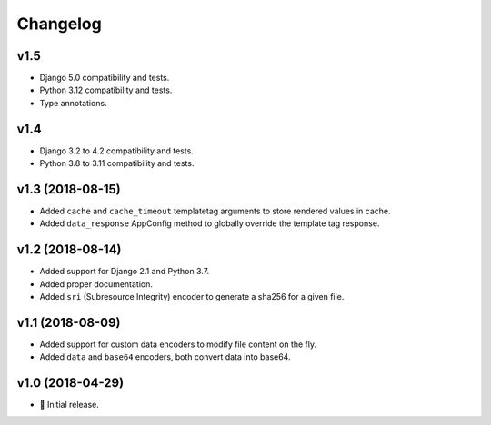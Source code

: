 =========
Changelog
=========

v1.5
====

- Django 5.0 compatibility and tests.
- Python 3.12 compatibility and tests.
- Type annotations.

v1.4
====

- Django 3.2 to 4.2 compatibility and tests.
- Python 3.8 to 3.11 compatibility and tests.

v1.3 (2018-08-15)
=================

- Added ``cache`` and ``cache_timeout`` templatetag arguments to store rendered
  values in cache.
- Added ``data_response`` AppConfig method to globally override the template
  tag response.

v1.2 (2018-08-14)
=================

- Added support for Django 2.1 and Python 3.7.
- Added proper documentation.
- Added ``sri`` (Subresource Integrity) encoder to generate a sha256 for a
  given file.

v1.1 (2018-08-09)
=================

- Added support for custom data encoders to modify file content on the fly.
- Added ``data`` and ``base64`` encoders, both convert data into base64.

v1.0 (2018-04-29)
=================

- 🌟 Initial release.
